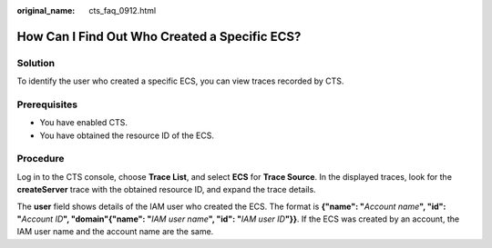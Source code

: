 :original_name: cts_faq_0912.html

.. _cts_faq_0912:

How Can I Find Out Who Created a Specific ECS?
==============================================

Solution
--------

To identify the user who created a specific ECS, you can view traces recorded by CTS.

Prerequisites
-------------

-  You have enabled CTS.
-  You have obtained the resource ID of the ECS.

Procedure
---------

Log in to the CTS console, choose **Trace List**, and select **ECS** for **Trace Source**. In the displayed traces, look for the **createServer** trace with the obtained resource ID, and expand the trace details.

The **user** field shows details of the IAM user who created the ECS. The format is **{"name": "**\ *Account name*\ **", "id": "**\ *Account ID*\ **", "domain"{"name": "**\ *IAM user name*\ **", "id": "**\ *IAM user ID*\ **"}}**. If the ECS was created by an account, the IAM user name and the account name are the same.
